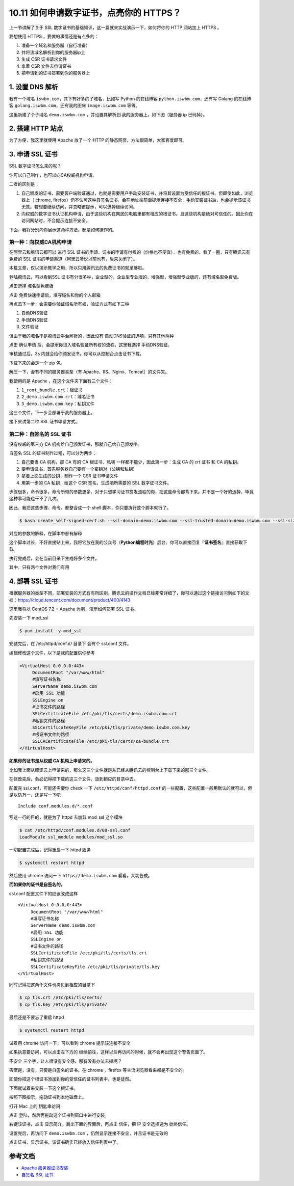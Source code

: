 10.11 如何申请数字证书，点亮你的 HTTPS？
========================================

|image0|

上一节讲解了关于 SSL
数字证书的基础知识，这一篇就来实战演示一下，如何将你的 HTTP 网站加上
HTTPS 。

要想使用 HTTPS ，要做的事情还是有点多的：

1. 准备一个域名和服务器（自行准备）
2. 并将该域名解析到你的服务器ip上
3. 生成 CSR 证书请求文件
4. 拿着 CSR 文件去申请证书
5. 把申请到的证书部署到你的服务器上

1. 设置 DNS 解析
----------------

我有一个域名 ``iswbm.com``\ ，其下有好多的子域名，比如写 Python
的在线博客 ``python.iswbm.com``\ ，还有写 Golang 的在线博客
``golang.iswbm.com``\ ，还有我的图床 ``image.iswbm.com`` 等等。

这里新建了个子域名 ``demo.iswbm.com`` ，并设置其解析到
我的服务器上，如下图（服务器 ip 已码掉）。

|image1|

2. 搭建 HTTP 站点
-----------------

为了方便，我这里就使用 Apache 放了一个 HTTP
的静态网页，方法很简单，大家百度即可。

|image2|

3. 申请 SSL 证书
----------------

SSL 数字证书怎么来的呢？

你可以自己制作，也可以向CA权威机构申请。

二者的区别是：

1. 自己颁发的证书，需要客户端验证通过，也就是需要用户手动安装证书，并将其设置为受信任的根证书。但即使如此，浏览器上（
   chrome,
   firefox）仍不认可这种自签名证书，会在地址栏前面提示连接不安全，手动安装证书后，也会提示该证书无效。若想要继续访问，并忽略该提示，可以选择继续访问。
2. 向权威的数字证书认证机构申请，由于这些机构在网民的电脑里都有相应的根证书，且这些机构是绝对可信任的。因此你在访问网站时，不会提示连接不安全。

下面，我将分别向你展示这两种方法，都是如何操作的。

第一种：向权威CA机构申请
~~~~~~~~~~~~~~~~~~~~~~~~

在阿里云和腾讯云都可以 进行 SSL
证书的申请，证书的申请有付费的（价格也不便宜），也有免费的，看了一圈，只有腾讯云有免费的
SSL 证书的申请渠道（阿里云听说以前也有，后来关闭了）。

本篇文章，仅以演示教学之用，所以只用腾讯云的免费证书的就足够啦。

登陆腾讯云，可以看到SSL
证书有分很多种，企业型的，企业型专业版的，增强型，增强型专业版的，还有域名型免费版。

|image3|

点击选择 ``域名型免费版``

|image4|

点击 ``免费快速申请``\ 后，填写域名和你的个人邮箱

|image5|

再点击下一步，会需要你验证域名所有权，验证方式有如下三种

1. 自动DNS验证
2. 手动DNS验证
3. 文件验证

但由于我的域名不是腾讯云平台解析的，因此没有
自动DNS验证的选项，只有其他两种

|image6|

点击 ``确认申请`` 后，会提示你进入域名验证所有权的流程，这里我选择
手动DNS验证。

|image7|

审核通过后，3s 内就会给你颁发证书，你可以从控制台点击证书下载。

|image8|

下载下来的会是一个 zip 包。

解压一下，会有不同的服务器类型（有
Apache、IIS、Nginx、Tomcat）的文件夹。

|image9|

我使用的是 Apache ，在这个文件夹下面有三个文件：

1. ``1_root_bundle.crt``\ ：根证书
2. ``2_demo.iswbm.com.crt``\ ：域名证书
3. ``3_demo.iswbm.com.key``\ ：私钥文件

这三个文件，下一步会部署于我的服务器上。

接下来讲第二种 SSL 证书申请方式。

第二种：自签名的 SSL 证书
~~~~~~~~~~~~~~~~~~~~~~~~~

没有权威的第三方 CA 机构给自己颁发证书，那就自己给自己颁发咯。

自签名 SSL 的证书制作过程，可以分为两步：

1. 自己要当 CA 机构，那 CA 有的 CA 根证书、私钥
   一样都不能少，因此第一步：生成 CA 的 crt 证书 和 CA 的私钥。
2. 要申请证书，首先服务器自己要有一个密钥对（公钥和私钥）
3. 拿着上面生成的公钥，制作一个 CSR 证书申请文件
4. 用第一步的 CA 私钥，给这个 CSR 签名，生成咱所需要的 SSL
   数字证书文件。

步骤很多，命令很多，命令所带的参数更多，对于只想学习证书签发流程的你，把这些命令都背下来，并不是一个好的选择，毕竟这种事可能也干不了几次。

因此，我把这些步骤、命令，都整合成一个 shell
脚本，你只要执行这个脚本就行了。

.. code:: shell

   $ bash create_self-signed-cert.sh --ssl-domain=demo.iswbm.com --ssl-trusted-domain=demo.iswbm.com --ssl-size=2048 --ssl-date=3650

对应的参数的解释，在脚本中都有解释

|image10|

这个脚本过长，不好直接贴上来，我将它放在我的公众号（\ **Python编程时光**\ ）后台，你可以直接回复『\ **证书签名**\ 』直接获取下载。

执行完成后，会在当前目录下生成好多个文件。

其中，只有两个文件对我们有用

|image11|

4. 部署 SSL 证书
----------------

根据服务器的类型不同，部署安装的方式有有所区别，腾讯云的操作文档已经非常详细了，你可以通过这个链接访问到如下的文档：https://cloud.tencent.com/document/product/400/4143

|image12|

这里我将以 CentOS 7.2 + Apache 为例，演示如何部署 SSL 证书。

先安装一下 mod_ssl

.. code:: shell

   $ yum install -y mod_ssl

安装完后，在 /etc/httpd/conf.d/ 目录下 会有个 ssl.conf 文件。

编辑修改这个文件，以下是我的配置供你参考

.. code:: shell

   <VirtualHost 0.0.0.0:443>
        DocumentRoot "/var/www/html" 
        #填写证书名称
        ServerName demo.iswbm.com
        #启用 SSL 功能
        SSLEngine on 
        #证书文件的路径
        SSLCertificateFile /etc/pki/tls/certs/demo.iswbm.com.crt
        #私钥文件的路径
        SSLCertificateKeyFile /etc/pki/tls/private/demo.iswbm.com.key
        #根证书文件的路径
        SSLCACertificateFile /etc/pki/tls/certs/ca-bundle.crt
   </VirtualHost>

**如果你的证书是从权威 CA 机构上申请来的。**

比如我上面从腾讯云上申请来的，那么这三个文件就是从已经从腾讯云的控制台上下载下来的那三个文件。

在修改完后，务必记得把下载的这三个文件，放到相应的目录中去。

|image13|

配置完 ssl.conf，可能还需要你 check 一下 ``/etc/httpd/conf/httpd.conf``
的一些配置，这些配置一般用默认的就可以，但是以防万一，还是写一下吧

::

   Include conf.modules.d/*.conf

写这一行的目的，就是为了 httpd 去加载 mod_ssl 这个模块

.. code:: shell

   $ cat /etc/httpd/conf.modules.d/00-ssl.conf 
   LoadModule ssl_module modules/mod_ssl.so

一切配置完成后，记得重启一下 httpd 服务

.. code:: shell

   $ systemctl restart httpd

然后使用 chrome 访问一下 ``https//demo.iswbm.com`` 看看，大功告成。

|image14|

**而如果你的证书是自签名的。**

ssl.conf 配置文件下的应该改成这样

::

   <VirtualHost 0.0.0.0:443>
        DocumentRoot "/var/www/html" 
        #填写证书名称
        ServerName demo.iswbm.com
        #启用 SSL 功能
        SSLEngine on 
        #证书文件的路径
        SSLCertificateFile /etc/pki/tls/certs/tls.crt
        #私钥文件的路径
        SSLCertificateKeyFile /etc/pki/tls/private/tls.key
   </VirtualHost>

同时记得把这两个文件也拷贝到相应的目录下

.. code:: shell

   $ cp tls.crt /etc/pki/tls/certs/
   $ cp tls.key /etc/pki/tls/private/

最后还是不要忘了重启 httpd

.. code:: shell

   $ systemctl restart httpd

试着用 chrome 访问一下，可以看到 chrome 提示该连接不安全

|image15|

如果执意要访问，可以点击左下方的
``继续前往``\ ，这样以后再访问的时候，就不会再出现这个警告页面了。

|image16|

``不安全`` 三个字，让人很没有安全感，那有没有办法去掉呢？

答案是，没有，只要是自签名的证书，在 chrome ，firefox
等主流浏览器看来都是不安全的。

即使你把这个根证书添加到你的受信任的证书列表中，也是徒然。

下面就试着来安装一下这个根证书。

按照下图指示，拖动证书到本地磁盘上。

|image17|

打开 Mac 上的 ``钥匙串访问``

|image18|

点击 ``登陆``\ ，然后再拖动这个证书到窗口中进行安装

|image19|

右键该证书，点击 ``显示简介``\ ，跳出下面的界面后，再点击 ``信任``\ ，把
IP 安全选择选为 ``始终信任``\ 。

|image20|

设置完后，再访问下 ``demo.iswbm.com``
，仍然显示连接不安全，并且证书是无效的

|image21|

点击证书，显示证书，该证书确实已经放入信任列表中了。

|image22|

参考文档
--------

-  `Apache
   服务器证书安装 <https://cloud.tencent.com/document/product/400/35243>`__
-  `自签名 SSL
   证书 <https://docs.rancher.cn/rancher2x/install-prepare/self-signed-ssl.html#_2-3-%E6%89%A9%E5%B1%95%E5%90%8D>`__

|image23|

.. |image0| image:: http://image.iswbm.com/20200602135014.png
.. |image1| image:: http://image.iswbm.com/20200728233602.png
.. |image2| image:: http://image.iswbm.com/20200729230813.png
.. |image3| image:: http://image.iswbm.com/image-20200718102622663.png
.. |image4| image:: http://image.iswbm.com/image-20200718101358755.png
.. |image5| image:: http://image.iswbm.com/20200729232432.png
.. |image6| image:: http://image.iswbm.com/image-20200718101652899.png
.. |image7| image:: http://image.iswbm.com/20200729004207.png
.. |image8| image:: http://image.iswbm.com/20200729004307.png
.. |image9| image:: http://image.iswbm.com/20200729004456.png
.. |image10| image:: http://image.iswbm.com/20200729235153.png
.. |image11| image:: http://image.iswbm.com/20200730000142.png
.. |image12| image:: http://image.iswbm.com/20200718105347.png
.. |image13| image:: http://image.iswbm.com/20200730214826.png
.. |image14| image:: http://image.iswbm.com/20200730215613.png
.. |image15| image:: http://image.iswbm.com/20200730220835.png
.. |image16| image:: http://image.iswbm.com/20200730221745.png
.. |image17| image:: http://image.iswbm.com/20200728234740.png
.. |image18| image:: http://image.iswbm.com/20200730222441.png
.. |image19| image:: http://image.iswbm.com/20200728235331.png
.. |image20| image:: http://image.iswbm.com/20200730222700.png
.. |image21| image:: http://image.iswbm.com/20200730222827.png
.. |image22| image:: http://image.iswbm.com/20200730222928.png
.. |image23| image:: http://image.iswbm.com/20200607174235.png

